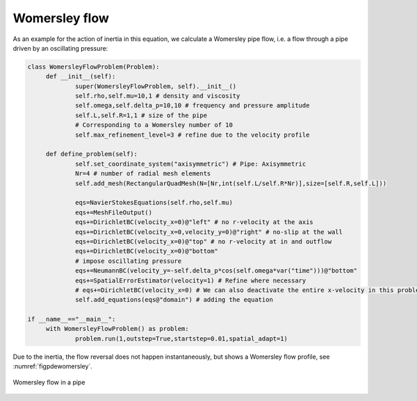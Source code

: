 Womersley flow
~~~~~~~~~~~~~~

As an example for the action of inertia in this equation, we calculate a Womersley pipe flow, i.e. a flow through a pipe driven by an oscillating pressure:

.. code:: python

   class WomersleyFlowProblem(Problem):
   	def __init__(self):
   		super(WomersleyFlowProblem, self).__init__()
   		self.rho,self.mu=10,1 # density and viscosity
   		self.omega,self.delta_p=10,10 # frequency and pressure amplitude
   		self.L,self.R=1,1 # size of the pipe
   		# Corresponding to a Womersley number of 10
   		self.max_refinement_level=3 # refine due to the velocity profile
   		
   	def define_problem(self):
   		self.set_coordinate_system("axisymmetric") # Pipe: Axisymmetric
   		Nr=4 # number of radial mesh elements
   		self.add_mesh(RectangularQuadMesh(N=[Nr,int(self.L/self.R*Nr)],size=[self.R,self.L]))
   		
   		eqs=NavierStokesEquations(self.rho,self.mu)
   		eqs+=MeshFileOutput()
   		eqs+=DirichletBC(velocity_x=0)@"left" # no r-velocity at the axis
   		eqs+=DirichletBC(velocity_x=0,velocity_y=0)@"right" # no-slip at the wall
   		eqs+=DirichletBC(velocity_x=0)@"top" # no r-velocity at in and outflow
   		eqs+=DirichletBC(velocity_x=0)@"bottom"														
   		# impose oscillating pressure
   		eqs+=NeumannBC(velocity_y=-self.delta_p*cos(self.omega*var("time")))@"bottom"
   		eqs+=SpatialErrorEstimator(velocity=1) # Refine where necessary
   		# eqs+=DirichletBC(velocity_x=0) # We can also deactivate the entire x-velocity in this problem
   		self.add_equations(eqs@"domain") # adding the equation
   		
   if __name__=="__main__":
   	with WomersleyFlowProblem() as problem:
   		problem.run(1,outstep=True,startstep=0.01,spatial_adapt=1)

Due to the inertia, the flow reversal does not happen instantaneously, but shows a Womersley flow profile, see :numref:`figpdewomersley`.

..  figure:: womersley.*
	:name: figpdewomersley
	:align: center
	:alt: Womersley flow in a pipe
	:class: with-shadow
	:width: 100%

	Womersley flow in a pipe


.. only:: html

	.. container:: downloadbutton

		:download:`Download this example <navier_stokes.py>`
		
		:download:`Download all examples <../../tutorial_example_scripts.zip>`   	
		    
